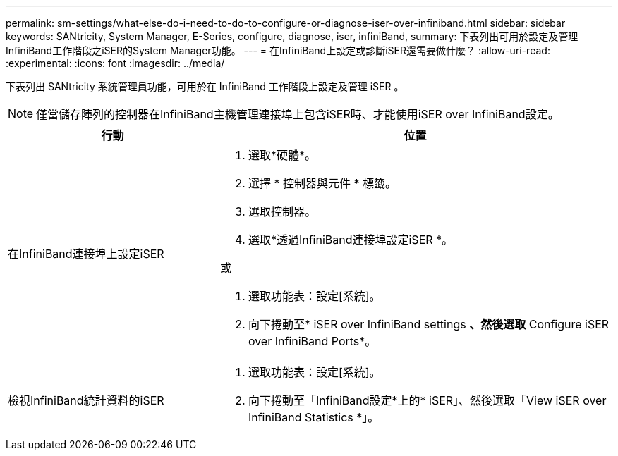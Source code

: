 ---
permalink: sm-settings/what-else-do-i-need-to-do-to-configure-or-diagnose-iser-over-infiniband.html 
sidebar: sidebar 
keywords: SANtricity, System Manager, E-Series, configure, diagnose, iser, infiniBand, 
summary: 下表列出可用於設定及管理InfiniBand工作階段之iSER的System Manager功能。 
---
= 在InfiniBand上設定或診斷iSER還需要做什麼？
:allow-uri-read: 
:experimental: 
:icons: font
:imagesdir: ../media/


[role="lead"]
下表列出 SANtricity 系統管理員功能，可用於在 InfiniBand 工作階段上設定及管理 iSER 。

[NOTE]
====
僅當儲存陣列的控制器在InfiniBand主機管理連接埠上包含iSER時、才能使用iSER over InfiniBand設定。

====
[cols="35h,~"]
|===
| 行動 | 位置 


 a| 
在InfiniBand連接埠上設定iSER
 a| 
. 選取*硬體*。
. 選擇 * 控制器與元件 * 標籤。
. 選取控制器。
. 選取*透過InfiniBand連接埠設定iSER *。


或

. 選取功能表：設定[系統]。
. 向下捲動至* iSER over InfiniBand settings *、然後選取* Configure iSER over InfiniBand Ports*。




 a| 
檢視InfiniBand統計資料的iSER
 a| 
. 選取功能表：設定[系統]。
. 向下捲動至「InfiniBand設定*上的* iSER」、然後選取「View iSER over InfiniBand Statistics *」。


|===